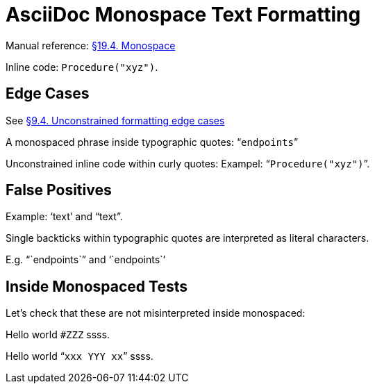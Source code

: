 // SYNTAX TEST "Packages/Asciidoctor/Syntaxes/Asciidoctor.sublime-syntax"
= AsciiDoc Monospace Text Formatting

Manual reference:
https://asciidoctor.org/docs/user-manual/#mono[§19.4. Monospace]

Inline code: `Procedure("xyz")`.
//           ^^^^^^^^^^^^^^^^^^           string.other.literal.single.asciidoc
//            ^^^^^^^^^^^^^^^^                    meta.literalinner.single.asciidoc
//           ^                  punctuation.definition.literal.single.begin.asciidoc
//                            ^ punctuation.definition.literal.single.end.asciidoc

== Edge Cases

See
https://asciidoctor.org/docs/user-manual/#unconstrained-formatting-edge-cases[§9.4. Unconstrained formatting edge cases]

A monospaced phrase inside typographic quotes: "```endpoints```"


// =============================================================================
//                 Inline Monospaced Inside Typographic Quotes
// =============================================================================
// See: https://asciidoctor.org/docs/user-manual/#unconstrained-formatting-edge-cases

Unconstrained inline code within curly quotes:
Exampel: "```Procedure("xyz")```".
//         ^^^^^^^^^^^^^^^^^^^^   string.other.literal.double.asciidoc
//         ^^                     punctuation.definition.literal.double.begin.asciidoc
//                           ^^   punctuation.definition.literal.double.end.asciidoc
//       ^^                       punctuation.definition.string.begin.asciidoc
//                             ^^ punctuation.definition.string.end.asciidoc

== False Positives

// =============================================================================
//                           Test for False-Positives
// =============================================================================
// Bacticks adjacent to single/double quote delimiters (straight) are for making
// the quote curly, and should not be seen as monospaced/inline-code.

Example: '`text`' and "`text`".
//       ^^                    punctuation.definition.string
//             ^^              punctuation.definition.string
//                    ^^       punctuation.definition.string
//                          ^^ punctuation.definition.string
//

Single backticks within typographic quotes are interpreted as literal characters.

E.g. "``endpoints``" and '``endpoints``'


== Inside Monospaced Tests

Let's check that these are not misinterpreted inside monospaced:

Hello world `#ZZZ` ssss.

Hello world "```xxx `YYY` xx```" ssss.



// EOF //
